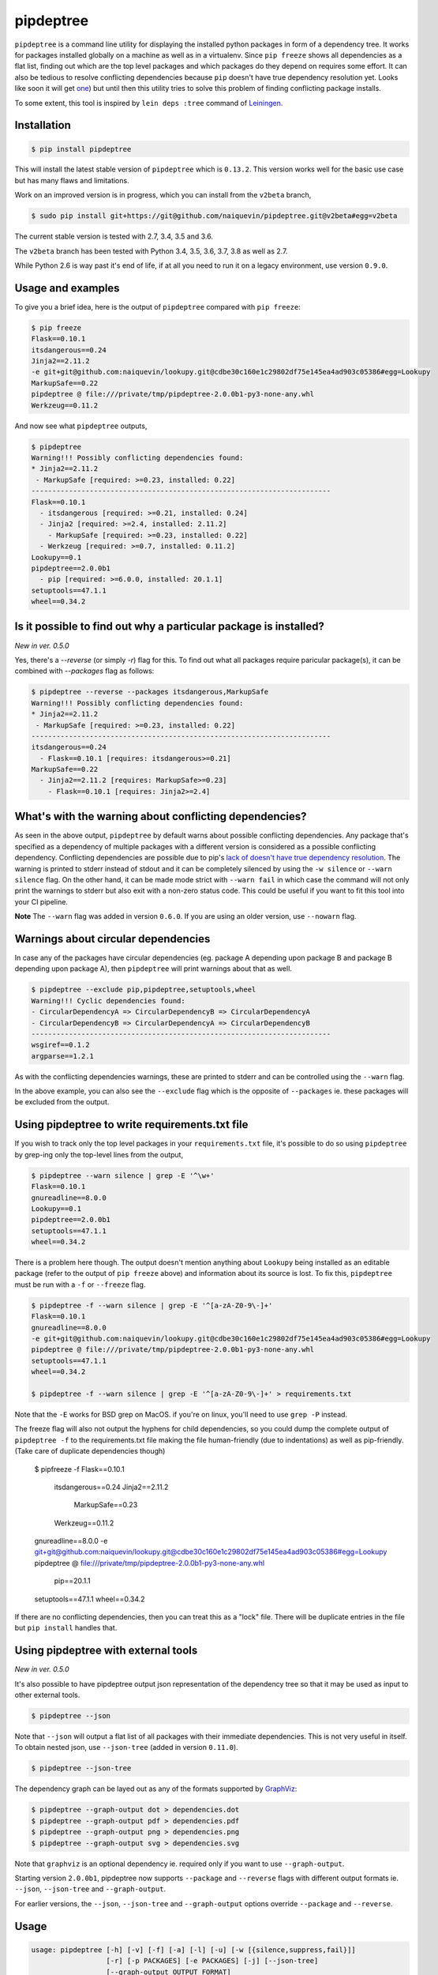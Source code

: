 pipdeptree
==========

.. image:: https://travis-ci.org/naiquevin/pipdeptree.svg?branch=master
   :target: https://travis-ci.org/naiquevin/pipdeptree


``pipdeptree`` is a command line utility for displaying the installed
python packages in form of a dependency tree. It works for packages
installed globally on a machine as well as in a virtualenv. Since
``pip freeze`` shows all dependencies as a flat list, finding out
which are the top level packages and which packages do they depend on
requires some effort. It can also be tedious to resolve conflicting
dependencies because ``pip`` doesn't have true dependency resolution
yet. Looks like soon it will get `one
<https://github.com/pypa/pip/issues/6536>`_) but until then this
utility tries to solve this problem of finding conflicting package
installs.

To some extent, this tool is inspired by ``lein deps :tree`` command
of `Leiningen <http://leiningen.org/>`_.


Installation
------------

.. code-block:: bash

    $ pip install pipdeptree

This will install the latest stable version of ``pipdeptree`` which is
``0.13.2``. This version works well for the basic use case but has
many flaws and limitations.

Work on an improved version is in progress, which you can install from
the ``v2beta`` branch,

.. code-block:: bash

    $ sudo pip install git+https://git@github.com/naiquevin/pipdeptree.git@v2beta#egg=v2beta

The current stable version is tested with 2.7, 3.4, 3.5 and 3.6.

The ``v2beta`` branch has been tested with Python 3.4, 3.5, 3.6, 3.7,
3.8 as well as 2.7.

While Python 2.6 is way past it's end of life, if at all you need to
run it on a legacy environment, use version ``0.9.0``.


Usage and examples
------------------

To give you a brief idea, here is the output of ``pipdeptree``
compared with ``pip freeze``:

.. code-block:: bash

    $ pip freeze
    Flask==0.10.1
    itsdangerous==0.24
    Jinja2==2.11.2
    -e git+git@github.com:naiquevin/lookupy.git@cdbe30c160e1c29802df75e145ea4ad903c05386#egg=Lookupy
    MarkupSafe==0.22
    pipdeptree @ file:///private/tmp/pipdeptree-2.0.0b1-py3-none-any.whl
    Werkzeug==0.11.2

And now see what ``pipdeptree`` outputs,

.. code-block:: bash

    $ pipdeptree
    Warning!!! Possibly conflicting dependencies found:
    * Jinja2==2.11.2
     - MarkupSafe [required: >=0.23, installed: 0.22]
    ------------------------------------------------------------------------
    Flask==0.10.1
      - itsdangerous [required: >=0.21, installed: 0.24]
      - Jinja2 [required: >=2.4, installed: 2.11.2]
        - MarkupSafe [required: >=0.23, installed: 0.22]
      - Werkzeug [required: >=0.7, installed: 0.11.2]
    Lookupy==0.1
    pipdeptree==2.0.0b1
      - pip [required: >=6.0.0, installed: 20.1.1]
    setuptools==47.1.1
    wheel==0.34.2


Is it possible to find out why a particular package is installed?
-----------------------------------------------------------------

`New in ver. 0.5.0`

Yes, there's a `--reverse` (or simply `-r`) flag for this. To find out
what all packages require paricular package(s), it can be combined
with `--packages` flag as follows:

.. code-block:: bash

    $ pipdeptree --reverse --packages itsdangerous,MarkupSafe
    Warning!!! Possibly conflicting dependencies found:
    * Jinja2==2.11.2
     - MarkupSafe [required: >=0.23, installed: 0.22]
    ------------------------------------------------------------------------
    itsdangerous==0.24
      - Flask==0.10.1 [requires: itsdangerous>=0.21]
    MarkupSafe==0.22
      - Jinja2==2.11.2 [requires: MarkupSafe>=0.23]
        - Flask==0.10.1 [requires: Jinja2>=2.4]


What's with the warning about conflicting dependencies?
-------------------------------------------------------

As seen in the above output, ``pipdeptree`` by default warns about
possible conflicting dependencies. Any package that's specified as a
dependency of multiple packages with a different version is considered
as a possible conflicting dependency. Conflicting dependencies are
possible due to pip's `lack of doesn't have true dependency resolution
<https://github.com/pypa/pip/issues/988>`_. The warning is printed to
stderr instead of stdout and it can be completely silenced by using
the ``-w silence`` or ``--warn silence`` flag. On the other hand, it
can be made mode strict with ``--warn fail`` in which case the command
will not only print the warnings to stderr but also exit with a
non-zero status code. This could be useful if you want to fit this
tool into your CI pipeline.

**Note** The ``--warn`` flag was added in version ``0.6.0``. If you
are using an older version, use ``--nowarn`` flag.


Warnings about circular dependencies
------------------------------------

In case any of the packages have circular dependencies (eg. package A
depending upon package B and package B depending upon package A), then
``pipdeptree`` will print warnings about that as well.

.. code-block:: bash

    $ pipdeptree --exclude pip,pipdeptree,setuptools,wheel
    Warning!!! Cyclic dependencies found:
    - CircularDependencyA => CircularDependencyB => CircularDependencyA
    - CircularDependencyB => CircularDependencyA => CircularDependencyB
    ------------------------------------------------------------------------
    wsgiref==0.1.2
    argparse==1.2.1

As with the conflicting dependencies warnings, these are printed to
stderr and can be controlled using the ``--warn`` flag.

In the above example, you can also see the ``--exclude`` flag which is
the opposite of ``--packages`` ie. these packages will be excluded
from the output.


Using pipdeptree to write requirements.txt file
-----------------------------------------------

If you wish to track only the top level packages in your
``requirements.txt`` file, it's possible to do so using ``pipdeptree``
by grep-ing only the top-level lines from the output,

.. code-block:: bash

    $ pipdeptree --warn silence | grep -E '^\w+'
    Flask==0.10.1
    gnureadline==8.0.0
    Lookupy==0.1
    pipdeptree==2.0.0b1
    setuptools==47.1.1
    wheel==0.34.2

There is a problem here though. The output doesn't mention anything
about ``Lookupy`` being installed as an editable package (refer to the
output of ``pip freeze`` above) and information about its source is
lost. To fix this, ``pipdeptree`` must be run with a ``-f`` or
``--freeze`` flag.

.. code-block:: bash

    $ pipdeptree -f --warn silence | grep -E '^[a-zA-Z0-9\-]+'
    Flask==0.10.1
    gnureadline==8.0.0
    -e git+git@github.com:naiquevin/lookupy.git@cdbe30c160e1c29802df75e145ea4ad903c05386#egg=Lookupy
    pipdeptree @ file:///private/tmp/pipdeptree-2.0.0b1-py3-none-any.whl
    setuptools==47.1.1
    wheel==0.34.2

    $ pipdeptree -f --warn silence | grep -E '^[a-zA-Z0-9\-]+' > requirements.txt

Note that the ``-E`` works for BSD grep on MacOS. if you're on
linux, you'll need to use ``grep -P`` instead.    

The freeze flag will also not output the hyphens for child
dependencies, so you could dump the complete output of ``pipdeptree
-f`` to the requirements.txt file making the file human-friendly (due
to indentations) as well as pip-friendly. (Take care of duplicate
dependencies though)

    $ pipfreeze -f
    Flask==0.10.1
      itsdangerous==0.24
      Jinja2==2.11.2
        MarkupSafe==0.23
      Werkzeug==0.11.2
    gnureadline==8.0.0
    -e git+git@github.com:naiquevin/lookupy.git@cdbe30c160e1c29802df75e145ea4ad903c05386#egg=Lookupy
    pipdeptree @ file:///private/tmp/pipdeptree-2.0.0b1-py3-none-any.whl
      pip==20.1.1
    setuptools==47.1.1
    wheel==0.34.2

If there are no conflicting dependencies, then you can treat this as a
"lock" file. There will be duplicate entries in the file but ``pip
install`` handles that.


Using pipdeptree with external tools
------------------------------------

`New in ver. 0.5.0`

It's also possible to have pipdeptree output json representation of
the dependency tree so that it may be used as input to other external
tools.

.. code-block:: bash

    $ pipdeptree --json

Note that ``--json`` will output a flat list of all packages with
their immediate dependencies. This is not very useful in itself. To
obtain nested json, use ``--json-tree`` (added in version ``0.11.0``).

.. code-block:: bash

    $ pipdeptree --json-tree

The dependency graph can be layed out as any of the formats supported by
`GraphViz <http://www.graphviz.org/>`_:

.. code-block:: bash

    $ pipdeptree --graph-output dot > dependencies.dot
    $ pipdeptree --graph-output pdf > dependencies.pdf
    $ pipdeptree --graph-output png > dependencies.png
    $ pipdeptree --graph-output svg > dependencies.svg

Note that ``graphviz`` is an optional dependency ie. required only if
you want to use ``--graph-output``.

Starting version ``2.0.0b1``, pipdeptree now supports ``--package``
and ``--reverse`` flags with different output formats ie. ``--json``,
``--json-tree`` and ``--graph-output``.

For earlier versions, the ``--json``, ``--json-tree`` and
``--graph-output`` options override ``--package`` and ``--reverse``.


Usage
-----

.. code-block:: bash

    usage: pipdeptree [-h] [-v] [-f] [-a] [-l] [-u] [-w [{silence,suppress,fail}]]
                      [-r] [-p PACKAGES] [-e PACKAGES] [-j] [--json-tree]
                      [--graph-output OUTPUT_FORMAT]
    
    Dependency tree of the installed python packages
    
    optional arguments:
      -h, --help            show this help message and exit
      -v, --version         show program's version number and exit
      -f, --freeze          Print names so as to write freeze files
      -a, --all             list all deps at top level
      -l, --local-only      If in a virtualenv that has global access do not show
                            globally installed packages
      -u, --user-only       Only show installations in the user site dir
      -w [{silence,suppress,fail}], --warn [{silence,suppress,fail}]
                            Warning control. "suppress" will show warnings but
                            return 0 whether or not they are present. "silence"
                            will not show warnings at all and always return 0.
                            "fail" will show warnings and return 1 if any are
                            present. The default is "suppress".
      -r, --reverse         Shows the dependency tree in the reverse fashion ie.
                            the sub-dependencies are listed with the list of
                            packages that need them under them.
      -p PACKAGES, --packages PACKAGES
                            Comma separated list of select packages to show in the
                            output. If set, --all will be ignored.
      -e PACKAGES, --exclude PACKAGES
                            Comma separated list of select packages to exclude
                            from the output. If set, --all will be ignored.
      -j, --json            Display dependency tree as json. This will yield "raw"
                            output that may be used by external tools. This option
                            overrides all other options.
      --json-tree           Display dependency tree as json which is nested the
                            same way as the plain text output printed by default.
                            This option overrides all other options (except
                            --json).
      --graph-output OUTPUT_FORMAT
                            Print a dependency graph in the specified output
                            format. Available are all formats supported by
                            GraphViz, e.g.: dot, jpeg, pdf, png, svg

Known issues
------------

* To work with packages installed inside a virtualenv, pipdeptree also
  needs to be installed in the same virtualenv even if it's already
  installed globally.


Alternatives
------------

``pipdeptree`` doesn't do any dependency resolution. It merely looks
at the installed packages in the current environment using pip and
generates the tree. If you are looking for a tool for generating the
tree without installing the packages, then you need a dependency
resolver. You might want to check alternatives such as `pipgrip
<https://github.com/ddelange/pipgrip>`_ or `poetry
<https://github.com/python-poetry/poetry>`_


Runing Tests (for contributors)
-------------------------------

There are 2 test suites in pipdeptree:

1. Unit tests that use mock objects. These are configured to run on
   every push to the repo and on every PR thanks to travis.ci

2. End-to-end tests that are run against actual packages installed in
   virtualenvs

Unit tests can be run against all version of python using `tox
<http://tox.readthedocs.org/en/latest/>`_ as follows:

.. code-block:: bash

    $ make test-tox-all

This assumes that you have python versions 2.7, 3.4, 3.5, 3.6, 3.7,
3.8 installed on your machine. (See more: ``tox.ini``)

Or if you don't want to install all the versions of python but want to
run tests quickly against Python3.6 only:

.. code-block:: bash

    $ make test

Unit tests are written using ``pytest`` and you can also run the tests
with code coverage as follows,

.. code-block:: bash

    $ make test-cov

On the other hand, end-to-end tests actually create virtualenvs,
install packages and then run tests against them. These tests are more
reliable in the sense that they also test pipdeptree with the latest
version of pip and setuptools (unpinned dependencies).

The downside is that when new versions of pip and setuptools are
released, these need to be updated. At present the process is manual
but I have plans to setup nightly builds for these for faster feedback.


Release checklist
-----------------

* Make sure that tests pass on travis.ci.

* Create a commit with following changes and push it to github
  - Update the `__version__` in the `pipdeptree.py` file.
  - Add Changelog in `CHANGES.md` file.
  - Also update `README.md` if required.

* Create an annotated tag on the above commit and push the tag to
  github

* Upload new version to PyPI.


License
-------

MIT (See `LICENSE <./LICENSE>`_)
